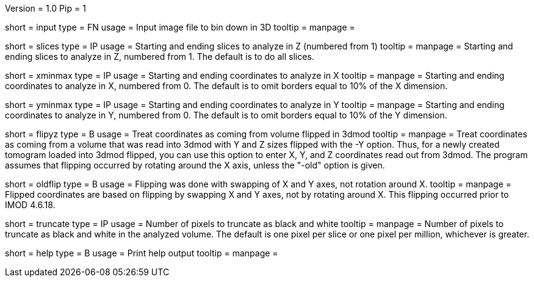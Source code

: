 Version = 1.0
Pip = 1

[Field = InputFile]
short = input
type = FN
usage = Input image file to bin down in 3D
tooltip = 
manpage = 

[Field = SlicesMinAndMax]
short = slices
type = IP
usage = Starting and ending slices to analyze in Z (numbered from 1)
tooltip =
manpage = Starting and ending slices to analyze in Z, numbered from 1.
The default is to do all slices.

[Field = XMinAndMax]
short = xminmax
type = IP
usage = Starting and ending coordinates to analyze in X
tooltip =
manpage = Starting and ending coordinates to analyze in X, numbered from 0.  
The default is to omit borders equal to 10% of the X dimension. 

[Field = YMinAndMax]
short = yminmax
type = IP
usage = Starting and ending coordinates to analyze in Y
tooltip =
manpage = Starting and ending coordinates to analyze in Y, numbered from 0.
The default is to omit borders equal to 10% of the Y dimension. 

[Field = FlipYandZ]
short = flipyz
type = B
usage = Treat coordinates as coming from volume flipped in 3dmod
tooltip = 
manpage = Treat coordinates as coming from a volume that was read into 3dmod
with Y and Z sizes flipped with the -Y option.  Thus, for a newly created
tomogram loaded into 3dmod flipped, you can use this option to enter X, Y, and
Z coordinates read out from 3dmod.  The program assumes that
flipping occurred by rotating around the X axis, unless the "-old" option is given.

[Field = OldFlipping]
short = oldflip
type = B
usage = Flipping was done with swapping of X and Y axes, not rotation around X.
tooltip = 
manpage = Flipped coordinates are based on flipping by swapping X and Y axes,
not by rotating around X.  This flipping occurred prior to IMOD 4.6.18.

[Field = TruncateBlackAndWhite]
short = truncate
type = IP
usage = Number of pixels to truncate as black and white
tooltip = 
manpage = Number of pixels to truncate as black and white in the analyzed 
volume.  The default is one pixel per slice or one pixel per million,
whichever is greater.

[Field = usage]
short = help
type = B
usage = Print help output
tooltip = 
manpage = 
